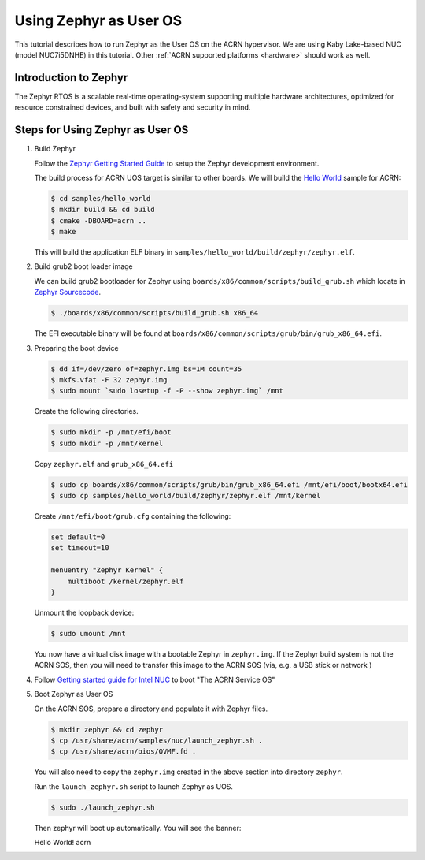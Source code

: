 .. _using_zephyr_as_uos:

Using Zephyr as User OS
#######################

This tutorial describes how to run Zephyr as the User OS on the ACRN hypervisor. We are using
Kaby Lake-based NUC (model NUC7i5DNHE) in this tutorial.
Other :ref:`ACRN supported platforms <hardware>` should work as well.

Introduction to Zephyr
**********************

The Zephyr RTOS is a scalable real-time operating-system supporting multiple hardware architectures,
optimized for resource constrained devices, and built with safety and security in mind.

Steps for Using Zephyr as User OS
*********************************

#. Build Zephyr

   Follow the `Zephyr Getting Started Guide <https://docs.zephyrproject.org/latest/getting_started/>`_ to
   setup the Zephyr development environment.

   The build process for ACRN UOS target is similar to other boards. We will build the `Hello World
   <https://docs.zephyrproject.org/latest/samples/hello_world/README.html>`_ sample for ACRN:

   .. code-block:: none

      $ cd samples/hello_world
      $ mkdir build && cd build
      $ cmake -DBOARD=acrn ..
      $ make

   This will build the application ELF binary in ``samples/hello_world/build/zephyr/zephyr.elf``.

#. Build grub2 boot loader image

   We can build grub2 bootloader for Zephyr using ``boards/x86/common/scripts/build_grub.sh``
   which locate in `Zephyr Sourcecode <https://github.com/zephyrproject-rtos/zephyr>`_.

   .. code-block:: none

      $ ./boards/x86/common/scripts/build_grub.sh x86_64

   The EFI executable binary will be found at ``boards/x86/common/scripts/grub/bin/grub_x86_64.efi``.

#. Preparing the boot device

   .. code-block:: none

      $ dd if=/dev/zero of=zephyr.img bs=1M count=35
      $ mkfs.vfat -F 32 zephyr.img
      $ sudo mount `sudo losetup -f -P --show zephyr.img` /mnt

   Create the following directories.

   .. code-block:: none

      $ sudo mkdir -p /mnt/efi/boot
      $ sudo mkdir -p /mnt/kernel

   Copy ``zephyr.elf`` and ``grub_x86_64.efi``

   .. code-block:: none

      $ sudo cp boards/x86/common/scripts/grub/bin/grub_x86_64.efi /mnt/efi/boot/bootx64.efi
      $ sudo cp samples/hello_world/build/zephyr/zephyr.elf /mnt/kernel

   Create ``/mnt/efi/boot/grub.cfg`` containing the following:

   .. code-block:: console

      set default=0
      set timeout=10

      menuentry "Zephyr Kernel" {
          multiboot /kernel/zephyr.elf
      }

   Unmount the loopback device:

   .. code-block:: none

      $ sudo umount /mnt

   You now have a virtual disk image with a bootable Zephyr in ``zephyr.img``. If the Zephyr build system is not
   the ACRN SOS, then you will need to transfer this image to the ACRN SOS (via, e.g, a USB stick or network )

#. Follow `Getting started guide for Intel NUC <https://projectacrn.github.io/latest/getting-started/apl-nuc.html>`_ to
   boot "The ACRN Service OS"

#. Boot Zephyr as User OS

   On the ACRN SOS, prepare a directory and populate it with Zephyr files.

   .. code-block:: none

      $ mkdir zephyr && cd zephyr
      $ cp /usr/share/acrn/samples/nuc/launch_zephyr.sh .
      $ cp /usr/share/acrn/bios/OVMF.fd .

   You will also need to copy the ``zephyr.img`` created in the above section into directory ``zephyr``.

   Run the ``launch_zephyr.sh`` script to launch Zephyr as UOS.

   .. code-block:: none

      $ sudo ./launch_zephyr.sh

   Then zephyr will boot up automatically. You will see the banner:

   .. code-block:: console

   Hello World! acrn
